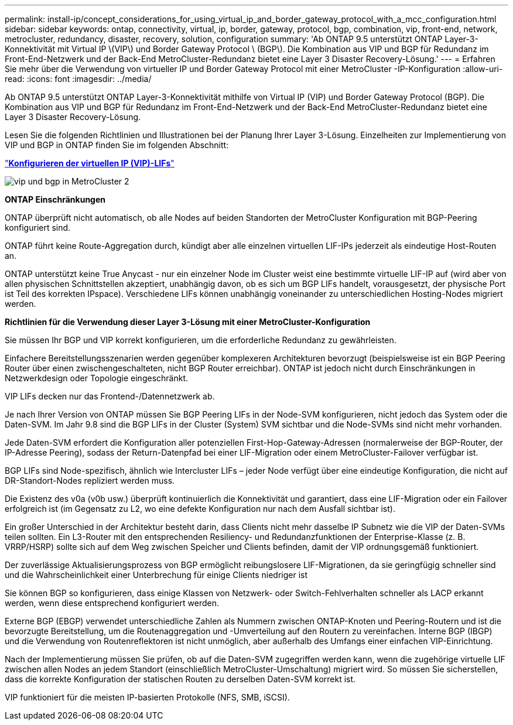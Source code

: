 ---
permalink: install-ip/concept_considerations_for_using_virtual_ip_and_border_gateway_protocol_with_a_mcc_configuration.html 
sidebar: sidebar 
keywords: ontap, connectivity, virtual, ip, border, gateway, protocol, bgp, combination, vip, front-end, network, metrocluster, redundancy, disaster, recovery, solution, configuration 
summary: 'Ab ONTAP 9.5 unterstützt ONTAP Layer-3-Konnektivität mit Virtual IP \(VIP\) und Border Gateway Protocol \ (BGP\). Die Kombination aus VIP und BGP für Redundanz im Front-End-Netzwerk und der Back-End MetroCluster-Redundanz bietet eine Layer 3 Disaster Recovery-Lösung.' 
---
= Erfahren Sie mehr über die Verwendung von virtueller IP und Border Gateway Protocol mit einer MetroCluster -IP-Konfiguration
:allow-uri-read: 
:icons: font
:imagesdir: ../media/


[role="lead"]
Ab ONTAP 9.5 unterstützt ONTAP Layer-3-Konnektivität mithilfe von Virtual IP (VIP) und Border Gateway Protocol (BGP). Die Kombination aus VIP und BGP für Redundanz im Front-End-Netzwerk und der Back-End MetroCluster-Redundanz bietet eine Layer 3 Disaster Recovery-Lösung.

Lesen Sie die folgenden Richtlinien und Illustrationen bei der Planung Ihrer Layer 3-Lösung. Einzelheiten zur Implementierung von VIP und BGP in ONTAP finden Sie im folgenden Abschnitt:

http://docs.netapp.com/ontap-9/topic/com.netapp.doc.dot-cm-nmg/GUID-A8EF6D34-1717-4813-BBFA-AA33E104CF6F.html["*Konfigurieren der virtuellen IP (VIP)-LIFs*"]

image::../media/vip_and_bgp_in_metrocluster_2.png[vip und bgp in MetroCluster 2]

*ONTAP Einschränkungen*

ONTAP überprüft nicht automatisch, ob alle Nodes auf beiden Standorten der MetroCluster Konfiguration mit BGP-Peering konfiguriert sind.

ONTAP führt keine Route-Aggregation durch, kündigt aber alle einzelnen virtuellen LIF-IPs jederzeit als eindeutige Host-Routen an.

ONTAP unterstützt keine True Anycast - nur ein einzelner Node im Cluster weist eine bestimmte virtuelle LIF-IP auf (wird aber von allen physischen Schnittstellen akzeptiert, unabhängig davon, ob es sich um BGP LIFs handelt, vorausgesetzt, der physische Port ist Teil des korrekten IPspace). Verschiedene LIFs können unabhängig voneinander zu unterschiedlichen Hosting-Nodes migriert werden.

*Richtlinien für die Verwendung dieser Layer 3-Lösung mit einer MetroCluster-Konfiguration*

Sie müssen Ihr BGP und VIP korrekt konfigurieren, um die erforderliche Redundanz zu gewährleisten.

Einfachere Bereitstellungsszenarien werden gegenüber komplexeren Architekturen bevorzugt (beispielsweise ist ein BGP Peering Router über einen zwischengeschalteten, nicht BGP Router erreichbar). ONTAP ist jedoch nicht durch Einschränkungen in Netzwerkdesign oder Topologie eingeschränkt.

VIP LIFs decken nur das Frontend-/Datennetzwerk ab.

Je nach Ihrer Version von ONTAP müssen Sie BGP Peering LIFs in der Node-SVM konfigurieren, nicht jedoch das System oder die Daten-SVM. Im Jahr 9.8 sind die BGP LIFs in der Cluster (System) SVM sichtbar und die Node-SVMs sind nicht mehr vorhanden.

Jede Daten-SVM erfordert die Konfiguration aller potenziellen First-Hop-Gateway-Adressen (normalerweise der BGP-Router, der IP-Adresse Peering), sodass der Return-Datenpfad bei einer LIF-Migration oder einem MetroCluster-Failover verfügbar ist.

BGP LIFs sind Node-spezifisch, ähnlich wie Intercluster LIFs – jeder Node verfügt über eine eindeutige Konfiguration, die nicht auf DR-Standort-Nodes repliziert werden muss.

Die Existenz des v0a (v0b usw.) überprüft kontinuierlich die Konnektivität und garantiert, dass eine LIF-Migration oder ein Failover erfolgreich ist (im Gegensatz zu L2, wo eine defekte Konfiguration nur nach dem Ausfall sichtbar ist).

Ein großer Unterschied in der Architektur besteht darin, dass Clients nicht mehr dasselbe IP Subnetz wie die VIP der Daten-SVMs teilen sollten. Ein L3-Router mit den entsprechenden Resiliency- und Redundanzfunktionen der Enterprise-Klasse (z. B. VRRP/HSRP) sollte sich auf dem Weg zwischen Speicher und Clients befinden, damit der VIP ordnungsgemäß funktioniert.

Der zuverlässige Aktualisierungsprozess von BGP ermöglicht reibungslosere LIF-Migrationen, da sie geringfügig schneller sind und die Wahrscheinlichkeit einer Unterbrechung für einige Clients niedriger ist

Sie können BGP so konfigurieren, dass einige Klassen von Netzwerk- oder Switch-Fehlverhalten schneller als LACP erkannt werden, wenn diese entsprechend konfiguriert werden.

Externe BGP (EBGP) verwendet unterschiedliche Zahlen als Nummern zwischen ONTAP-Knoten und Peering-Routern und ist die bevorzugte Bereitstellung, um die Routenaggregation und -Umverteilung auf den Routern zu vereinfachen. Interne BGP (IBGP) und die Verwendung von Routenreflektoren ist nicht unmöglich, aber außerhalb des Umfangs einer einfachen VIP-Einrichtung.

Nach der Implementierung müssen Sie prüfen, ob auf die Daten-SVM zugegriffen werden kann, wenn die zugehörige virtuelle LIF zwischen allen Nodes an jedem Standort (einschließlich MetroCluster-Umschaltung) migriert wird. So müssen Sie sicherstellen, dass die korrekte Konfiguration der statischen Routen zu derselben Daten-SVM korrekt ist.

VIP funktioniert für die meisten IP-basierten Protokolle (NFS, SMB, iSCSI).

